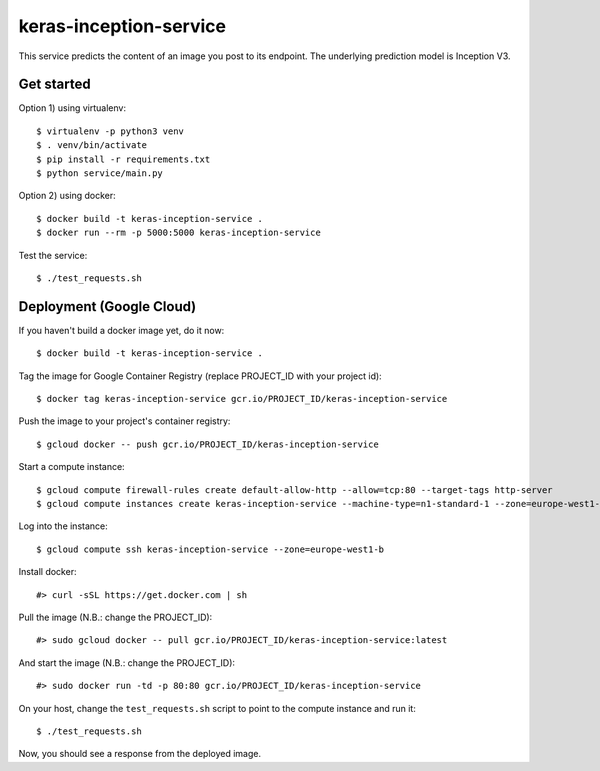 keras-inception-service
=======================

This service predicts the content of an image you post to its endpoint.
The underlying prediction model is Inception V3.


Get started
-----------

Option 1) using virtualenv::

    $ virtualenv -p python3 venv
    $ . venv/bin/activate
    $ pip install -r requirements.txt
    $ python service/main.py


Option 2) using docker::

    $ docker build -t keras-inception-service .
    $ docker run --rm -p 5000:5000 keras-inception-service


Test the service::

    $ ./test_requests.sh


Deployment (Google Cloud)
-------------------------

If you haven't build a docker image yet, do it now::

    $ docker build -t keras-inception-service .


Tag the image for Google Container Registry (replace PROJECT_ID with your project id)::

    $ docker tag keras-inception-service gcr.io/PROJECT_ID/keras-inception-service


Push the image to your project's container registry::

    $ gcloud docker -- push gcr.io/PROJECT_ID/keras-inception-service


Start a compute instance::

    $ gcloud compute firewall-rules create default-allow-http --allow=tcp:80 --target-tags http-server
    $ gcloud compute instances create keras-inception-service --machine-type=n1-standard-1 --zone=europe-west1-b --tags=http-server


Log into the instance::

    $ gcloud compute ssh keras-inception-service --zone=europe-west1-b


Install docker::

    #> curl -sSL https://get.docker.com | sh


Pull the image (N.B.: change the PROJECT_ID)::

    #> sudo gcloud docker -- pull gcr.io/PROJECT_ID/keras-inception-service:latest


And start the image (N.B.: change the PROJECT_ID)::

    #> sudo docker run -td -p 80:80 gcr.io/PROJECT_ID/keras-inception-service


On your host, change the ``test_requests.sh`` script to point to the compute instance and run it::

    $ ./test_requests.sh


Now, you should see a response from the deployed image.
